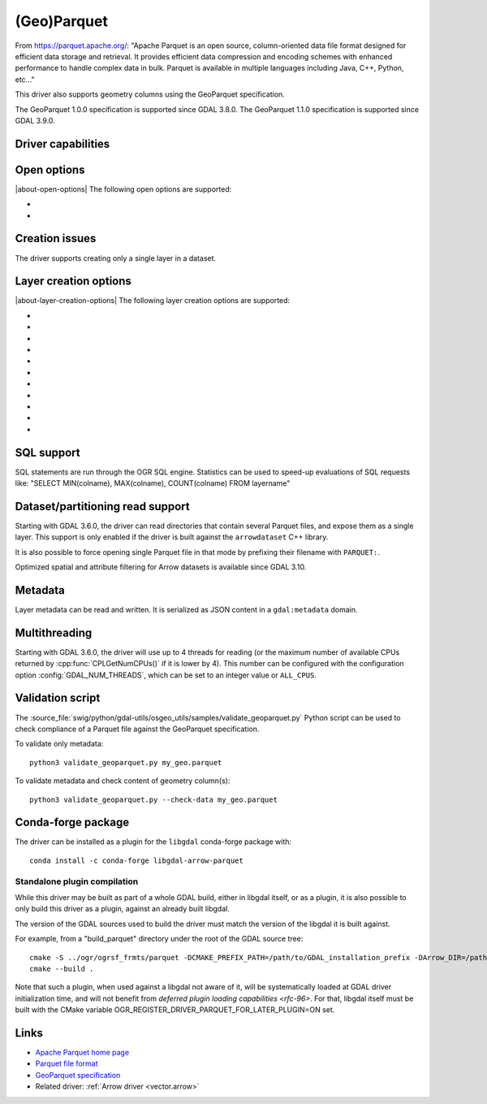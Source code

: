 .. _vector.parquet:

(Geo)Parquet
============

.. versionadded:: 3.5

.. shortname:: Parquet

.. build_dependencies:: Parquet component of the Apache Arrow C++ library

From https://parquet.apache.org/:
"Apache Parquet is an open source, column-oriented data file format designed for efficient data storage and retrieval.
It provides efficient data compression and encoding schemes with enhanced performance to handle complex data in bulk.
Parquet is available in multiple languages including Java, C++, Python, etc..."

This driver also supports geometry columns using the GeoParquet specification.

The GeoParquet 1.0.0 specification is supported since GDAL 3.8.0.
The GeoParquet 1.1.0 specification is supported since GDAL 3.9.0.

Driver capabilities
-------------------

.. supports_create::

.. supports_georeferencing::

.. supports_virtualio::

Open options
------------

|about-open-options|
The following open options are supported:

- .. oo:: GEOM_POSSIBLE_NAMES
     :since: 3.8
     :default: geometry,wkb_geometry,wkt_geometry

     Comma separated list of possible names for geometry column(s). Only used
     for files without GeoParquet dataset-level metadata.
     Columns are recognized as geometry
     columns only if they are of type binary (they are assumed to contain
     WKB encoded geometries), or if they are of type string and contain the
     "wkt" substring in their name (they are then assumed to contain WKT encoded
     geometries).

- .. oo:: CRS
     :since: 3.8

     To set or override the CRS of geometry columns.
     The string is typically formatted as CODE:AUTH (e.g "EPSG:4326"), or can
     be a PROJ.4 or WKT CRS string.

Creation issues
---------------

The driver supports creating only a single layer in a dataset.

Layer creation options
----------------------

|about-layer-creation-options|
The following layer creation options are supported:

- .. lco:: COMPRESSION
     :choices: NONE, UNCOMPRESSED, SNAPPY, GZIP, BROTLI, ZSTD, LZ4_RAW, LZ4_HADOOP

      Compression method.
      Available values depend on how the Parquet library was compiled.
      Defaults to SNAPPY when available, otherwise NONE.

- .. lco:: GEOMETRY_ENCODING
     :choices: WKB, WKT, GEOARROW, GEOARROW_INTERLEAVED
     :default: WKB

     Geometry encoding.
     WKB is the default and recommended choice for maximal interoperability.
     WKT is *not* allowed by the GeoParquet specification, but are handled as
     an extension.
     As of GDAL 3.9, GEOARROW uses the GeoParquet 1.1 GeoArrow "struct" based
     encodings (where points are modeled as a struct field with a x and y subfield,
     lines are modeled as a list of such points, etc.).
     The GEOARROW_INTERLEAVED option has been renamed in GDAL 3.9 from what was
     named GEOARROW in previous versions, and uses an encoding where points uses
     a FixedSizedList of (x,y), lines a variable-size list of such
     FixedSizedList of points, etc. This GEOARROW_INTERLEAVED encoding is not
     part of the official GeoParquet specification, and its use is not encouraged.

- .. lco:: ROW_GROUP_SIZE
     :choices: <integer>
     :default: 65536

     Maximum number of rows per group.

- .. lco:: GEOMETRY_NAME
     :default: geometry

     Name of geometry column.

- .. lco:: FID

     Name of the FID (Feature Identifier) column to create. If
     none is specified, no FID column is created. Note that if using ogr2ogr with
     the Parquet driver as the target driver and a source layer that has a named
     FID column, this FID column name will be automatically used to set the FID
     layer creation option of the Parquet driver (unless ``-lco FID=`` is used to
     set an empty name)

- .. lco:: POLYGON_ORIENTATION
     :choices: COUNTERCLOCKWISE, UNMODIFIED
     :default: COUNTERCLOCKWISE

     Whether exterior rings
     of polygons should be counterclockwise oriented (and interior rings clockwise
     oriented), or left to their original orientation.

- .. lco:: EDGES
     :choices: PLANAR, SPHERICAL
     :default: PLANAR

     How to interpret the edges of the geometries: whether
     the line between two points is a straight cartesian line (PLANAR) or the
     shortest line on the sphere (geodesic line) (SPHERICAL).

- .. lco:: CREATOR

     Name of creating application.

- .. lco:: WRITE_COVERING_BBOX
     :choices: AUTO, YES, NO
     :default: AUTO
     :since: 3.9

     Whether to write xmin/ymin/xmax/ymax columns with the bounding box of
     geometries. Writing the geometry bounding box may help applications to
     perform faster spatial filtering. Writing a geometry bounding box is less
     necessary for the GeoArrow geometry encoding than for the default WKB, as
     implementations may be able to directly use the geometry columns.

     If the :lco:`USE_PARQUET_GEO_TYPES` layer creation option is set to ``ONLY``,
     and :lco:`WRITE_COVERING_BBOX` is set or let to its default ``AUTO`` value,
     no covering bounding box columns is written.

- .. lco:: USE_PARQUET_GEO_TYPES
     :choices: YES, NO, ONLY
     :default: NO
     :since: 3.12

     Only available with libarrow >= 21.

     Whether to use Parquet Geometry/Geography logical types (introduced in libarrow 21),
     when using the default GEOMETRY_ENCODING=WKB encoding.

     - ``YES``: use the Geometry logical type (or the Geography
       one if the EDGES=SPHERICAL creation option is also set), and also
       write file-level GeoParquet metadata. Such files can be read by older
       GDAL, but require libarrow >= 20.

     - ``NO`` (default): only file-level GeoParquet metadata is written. Such
       files can be read by older GDAL and libarrow versions.

     - ``ONLY``: use the Geometry logical type (or the Geography
       one if the EDGES=SPHERICAL creation option is also set), but do not
       write file-level GeoParquet metadata. Such files will only be fully compatible
       of GDAL >= 3.12 and libarrow >= 21.
       With libarrow 20, the geometry column of such files
       will only be recognized if it is among one of the GEOM_POSSIBLE_NAMES open
       option value, and the CRS of such files will not be recognized.
       With older libarrow, such files cannot be opened at all.

- .. lco:: SORT_BY_BBOX
     :choices: YES, NO
     :default: NO
     :since: 3.9

     Whether features should be sorted based on the bounding box of their
     geometries, before being written in the final file. Sorting them enables
     faster spatial filtering on reading, by grouping together spatially close
     features in the same group of rows.

     Note however that enabling this option involves creating a temporary
     GeoPackage file (in the same directory as the final Parquet file),
     and thus requires temporary storage (possibly up to several times the size
     of the final Parquet file, depending on Parquet compression) and additional
     processing time.

     The efficiency of spatial filtering depends on the ROW_GROUP_SIZE. If it
     is too large, too many features that are not spatially close will be grouped
     together. If it is too small, the file size will increase, and extra
     processing time will be necessary to browse through the row groups.

     Note also that when this option is enabled, the Arrow writing API (which
     is for example triggered when using ogr2ogr to convert from Parquet to Parquet),
     fallbacks to the generic implementation, which does not support advanced
     Arrow types (lists, maps, etc.).

SQL support
-----------

SQL statements are run through the OGR SQL engine. Statistics can be used to
speed-up evaluations of SQL requests like:
"SELECT MIN(colname), MAX(colname), COUNT(colname) FROM layername"

.. _target_drivers_vector_parqquet_dataset_partitioning:

Dataset/partitioning read support
---------------------------------

Starting with GDAL 3.6.0, the driver can read directories that contain several
Parquet files, and expose them as a single layer. This support is only enabled
if the driver is built against the ``arrowdataset`` C++ library.

It is also possible to force opening single Parquet file in that mode by prefixing
their filename with ``PARQUET:``.

Optimized spatial and attribute filtering for Arrow datasets is available since
GDAL 3.10.

Metadata
--------

.. versionadded:: 3.9.0

Layer metadata can be read and written. It is serialized as JSON content in a
``gdal:metadata`` domain.

Multithreading
--------------

Starting with GDAL 3.6.0, the driver will use up to 4 threads for reading (or the
maximum number of available CPUs returned by :cpp:func:`CPLGetNumCPUs()` if
it is lower by 4). This number can be configured with the configuration option
:config:`GDAL_NUM_THREADS`, which can be set to an integer value or
``ALL_CPUS``.

Validation script
-----------------

The :source_file:`swig/python/gdal-utils/osgeo_utils/samples/validate_geoparquet.py`
Python script can be used to check compliance of a Parquet file against the
GeoParquet specification.

To validate only metadata:

::

    python3 validate_geoparquet.py my_geo.parquet


To validate metadata and check content of geometry column(s):

::

    python3 validate_geoparquet.py --check-data my_geo.parquet


Conda-forge package
-------------------

The driver can be installed as a plugin for the ``libgdal`` conda-forge package with:

::

    conda install -c conda-forge libgdal-arrow-parquet

Standalone plugin compilation
~~~~~~~~~~~~~~~~~~~~~~~~~~~~~

.. versionadded:: 3.10

While this driver may be built as part of a whole GDAL build, either in libgdal
itself, or as a plugin, it is also possible to only build this driver as a plugin,
against an already built libgdal.

The version of the GDAL sources used to build the driver must match the version
of the libgdal it is built against.

For example, from a "build_parquet" directory under the root of the GDAL source tree:

::

    cmake -S ../ogr/ogrsf_frmts/parquet -DCMAKE_PREFIX_PATH=/path/to/GDAL_installation_prefix -DArrow_DIR=/path/to/lib/cmake/Arrow -DParquet_DIR=/path/to/lib/cmake/Parquet
    cmake --build .


Note that such a plugin, when used against a libgdal not aware of it, will be
systematically loaded at GDAL driver initialization time, and will not benefit from
`deferred plugin loading capabilities <rfc-96>`. For that, libgdal itself must be built with the
CMake variable OGR_REGISTER_DRIVER_PARQUET_FOR_LATER_PLUGIN=ON set.

Links
-----

- `Apache Parquet home page <https://parquet.apache.org/>`__

- `Parquet file format <https://github.com/apache/parquet-format>`__

- `GeoParquet specification <https://github.com/opengeospatial/geoparquet>`__

- Related driver: :ref:`Arrow driver <vector.arrow>`
